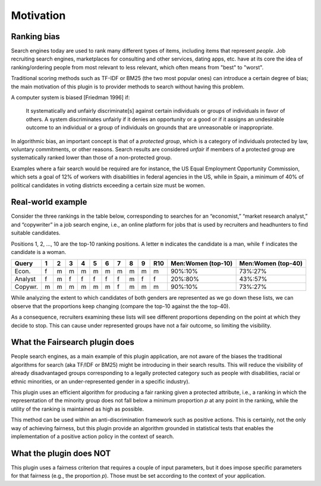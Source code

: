 Motivation
**********

=======================
Ranking bias
=======================

Search engines today are used to rank many different types of items, including items that represent *people*. Job recruiting search engines, marketplaces for consulting and other services, dating apps, etc. have at its core the idea of ranking/ordering people from most relevant to less relevant, which often means from "best" to "worst".

Traditional scoring methods such as TF-IDF or BM25 (the two most popular ones) can introduce a certain degree of bias; the main motivation of this plugin is to provider methods to search without having this problem.

A computer system is biased [Friedman 1996] if:

    It systematically and unfairly discriminate[s] against certain individuals or groups of individuals in favor of
    others. A system discriminates unfairly if it denies an opportunity or a good or if it assigns an undesirable
    outcome to an individual or a group of individuals on grounds that are unreasonable or inappropriate.

In algorithmic bias, an important concept is that of a *protected group*, which is a category of individuals protected by law, voluntary commitments, or other reasons. Search results are considered *unfair* if members of a protected group are systematically ranked lower than those of a non-protected group.

Examples where a fair search would be required are for instance, the US Equal Employment Opportunity Commission, which sets a
goal of 12% of workers with disabilities in federal agencies in the US, while in Spain, a minimum of 40% of political candidates in voting districts exceeding a certain size must be women.

=======================
Real-world example
=======================

Consider the three rankings in the table below, corresponding to searches for an “economist,” “market research analyst,” and “copywriter” in a job search engine, i.e., an online platform for jobs that is used by recruiters and headhunters to find suitable candidates.

Positions 1, 2, ..., 10 are the top-10 ranking positions. A letter ``m`` indicates the candidate is a man, while ``f`` indicates the candidate is a woman.

+-------------+----+----+----+----+----+----+----+----+----+------+-----------------------------+-----------------------------+
| Query       | 1  | 2  | 3  | 4  | 5  | 6  | 7  | 8  | 9  | R10  | Men:Women (top-10)          | Men:Women (top-40)          |
+=============+====+====+====+====+====+====+====+====+====+======+=============================+=============================+
| Econ.       | f  | m  | m  | m  | m  | m  | m  | m  | m  | m    | 90%:10%                     | 73%:27%                     |
+-------------+----+----+----+----+----+----+----+----+----+------+-----------------------------+-----------------------------+
| Analyst     | f  | m  | f  | f  | f  | f  | f  | m  | f  | f    | 20%:80%                     | 43%:57%                     |
+-------------+----+----+----+----+----+----+----+----+----+------+-----------------------------+-----------------------------+
| Copywr.     | m  | m  | m  | m  | m  | m  | f  | m  | m  | m    | 90%:10%                     | 73%:27%                     |
+-------------+----+----+----+----+----+----+----+----+----+------+-----------------------------+-----------------------------+

While analyzing the extent to which candidates of both genders are represented as we go down these lists, we can observe that the proportions keep changing (compare the top-10 against the the top-40).

As a consequence, recruiters examining these lists will see different proportions depending on the point at which they decide to stop. This can cause under represented groups have not a fair outcome, so limiting the visibility.

=======================
What the Fairsearch plugin does
=======================

People search engines, as a main example of this plugin application, are not aware of the biases the traditional algorithms for search (aka TF/IDF or BM25) might be introducing in their search results. This will reduce the visibility of already disadvantaged groups corresponding to a legally protected category such as people with disabilities, racial or ethnic minorities, or an under-represented gender in a specific industry).

This plugin uses an efficient algorithm for producing a fair ranking given a protected attribute, i.e., a ranking in which the representation of the minority group does not fall below a minimum proportion *p* at any point in the ranking, while the utility of the ranking is maintained as high as possible.

This method can be used within an anti-discrimination framework such as positive actions. This is certainly, not the only way of achieving fairness, but this plugin provide an algorithm grounded in statistical tests that enables the implementation of a positive action policy in the context of search.

=======================
What the plugin does NOT
=======================

This plugin uses a fairness criterion that requires a couple of input parameters, but it does impose specific parameters for that fairness (e.g., the proportion *p*). Those must be set according to the context of your application.
